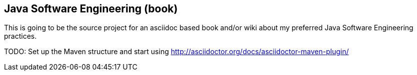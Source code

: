 == Java Software Engineering (book)

This is going to be the source project for an asciidoc based 
book and/or wiki about my preferred Java Software Engineering practices.

TODO: Set up the Maven structure and start using 
http://asciidoctor.org/docs/asciidoctor-maven-plugin/
